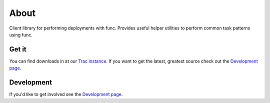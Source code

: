About
=====

Client library for performing deployments with func.  Provides useful
helper utilities to perform common task patterns using func.

Get it
------
You can find downloads in at our `Trac instance <https://engineering.redhat.com/trac/GIT-RE/wiki/taboot>`_. If you want to get the latest, greatest source check out the `Development page <development.html>`_.

Development
-----------
If you'd like to get involved see the `Development page <development.html>`_.

